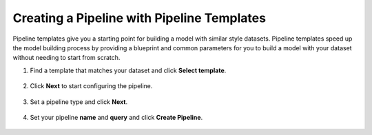 Creating a Pipeline with Pipeline Templates
```````````````````````````````````````````

Pipeline templates give you a starting point for building a model with similar style datasets. Pipeline templates speed up the model building process by providing a blueprint and common parameters for you to build a model with your dataset without needing to start from scratch.

1. Find a template that matches your dataset and click **Select template**.

.. figure:: /analytics-studio/img/analytics-studio-pipeline-templates-select.png
   :align: center

2. Click **Next** to start configuring the pipeline.

.. figure:: /analytics-studio/img/analytics-studio-pipeline-templates-step-select.png
   :align: center
   :scale: 60%

3. Set a pipeline type and click **Next**.

.. figure:: /analytics-studio/img/analytics-studio-pipeline-templates-step-review.png
   :align: center
   :scale: 60%

4. Set your pipeline **name** and **query** and click **Create Pipeline**.

.. figure:: /analytics-studio/img/analytics-studio-pipeline-templates-step-query.png
   :align: center
   :scale: 60%
